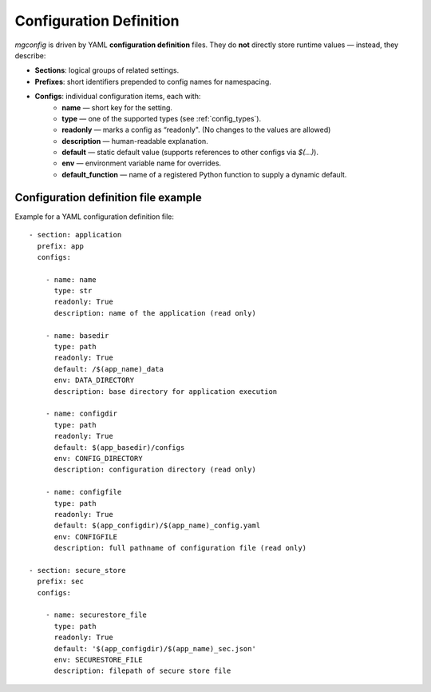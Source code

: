 Configuration Definition
========================

`mgconfig` is driven by YAML **configuration definition** files.  
They do **not** directly store runtime values — instead, they describe:

- **Sections**: logical groups of related settings.
- **Prefixes**: short identifiers prepended to config names for namespacing.
- **Configs**: individual configuration items, each with:
    - **name** — short key for the setting.
    - **type** — one of the supported types (see :ref:`config_types`).
    - **readonly** — marks a config as “readonly". (No changes to the values are allowed)
    - **description** — human-readable explanation.
    - **default** — static default value (supports references to other configs via `$(...)`).
    - **env** — environment variable name for overrides.
    - **default_function** — name of a registered Python function to supply a dynamic default.

Configuration definition file example
-------------------------------------

Example for a YAML configuration definition file::

      - section: application
        prefix: app
        configs:

          - name: name
            type: str
            readonly: True
            description: name of the application (read only)

          - name: basedir
            type: path
            readonly: True
            default: /$(app_name)_data
            env: DATA_DIRECTORY
            description: base directory for application execution

          - name: configdir
            type: path
            readonly: True
            default: $(app_basedir)/configs
            env: CONFIG_DIRECTORY
            description: configuration directory (read only)

          - name: configfile
            type: path
            readonly: True
            default: $(app_configdir)/$(app_name)_config.yaml
            env: CONFIGFILE
            description: full pathname of configuration file (read only)

      - section: secure_store
        prefix: sec
        configs:

          - name: securestore_file
            type: path
            readonly: True
            default: '$(app_configdir)/$(app_name)_sec.json'
            env: SECURESTORE_FILE
            description: filepath of secure store file
